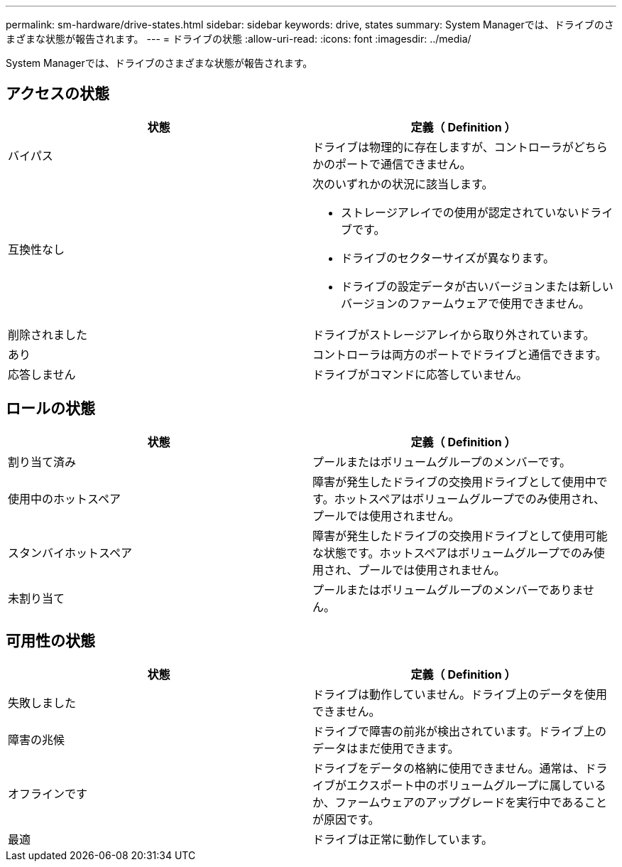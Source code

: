 ---
permalink: sm-hardware/drive-states.html 
sidebar: sidebar 
keywords: drive, states 
summary: System Managerでは、ドライブのさまざまな状態が報告されます。 
---
= ドライブの状態
:allow-uri-read: 
:icons: font
:imagesdir: ../media/


[role="lead"]
System Managerでは、ドライブのさまざまな状態が報告されます。



== アクセスの状態

|===
| 状態 | 定義（ Definition ） 


 a| 
バイパス
 a| 
ドライブは物理的に存在しますが、コントローラがどちらかのポートで通信できません。



 a| 
互換性なし
 a| 
次のいずれかの状況に該当します。

* ストレージアレイでの使用が認定されていないドライブです。
* ドライブのセクターサイズが異なります。
* ドライブの設定データが古いバージョンまたは新しいバージョンのファームウェアで使用できません。




 a| 
削除されました
 a| 
ドライブがストレージアレイから取り外されています。



 a| 
あり
 a| 
コントローラは両方のポートでドライブと通信できます。



 a| 
応答しません
 a| 
ドライブがコマンドに応答していません。

|===


== ロールの状態

|===
| 状態 | 定義（ Definition ） 


 a| 
割り当て済み
 a| 
プールまたはボリュームグループのメンバーです。



 a| 
使用中のホットスペア
 a| 
障害が発生したドライブの交換用ドライブとして使用中です。ホットスペアはボリュームグループでのみ使用され、プールでは使用されません。



 a| 
スタンバイホットスペア
 a| 
障害が発生したドライブの交換用ドライブとして使用可能な状態です。ホットスペアはボリュームグループでのみ使用され、プールでは使用されません。



 a| 
未割り当て
 a| 
プールまたはボリュームグループのメンバーでありません。

|===


== 可用性の状態

|===
| 状態 | 定義（ Definition ） 


 a| 
失敗しました
 a| 
ドライブは動作していません。ドライブ上のデータを使用できません。



 a| 
障害の兆候
 a| 
ドライブで障害の前兆が検出されています。ドライブ上のデータはまだ使用できます。



 a| 
オフラインです
 a| 
ドライブをデータの格納に使用できません。通常は、ドライブがエクスポート中のボリュームグループに属しているか、ファームウェアのアップグレードを実行中であることが原因です。



 a| 
最適
 a| 
ドライブは正常に動作しています。

|===